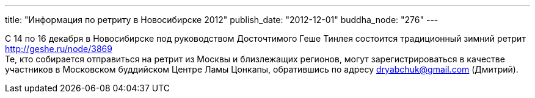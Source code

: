 ---
title: "Информация по ретриту в Новосибирске 2012"
publish_date: "2012-12-01"
buddha_node: "276"
---

С 14 по 16 декабря в Новосибирске под руководством Досточтимого Геше
Тинлея состоится традиционный зимний ретрит http://geshe.ru/node/3869 +
 Те, кто собирается отправиться на ретрит из Москвы и близлежащих
регионов, могут зарегистрироваться в качестве участников в Московском
буддийском Центре Ламы Цонкапы, обратившись по адресу
dryabchuk@gmail.com (Дмитрий).
